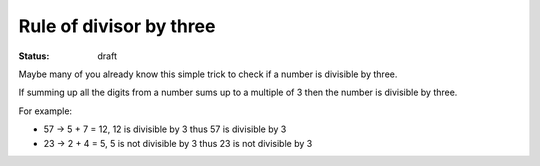 Rule of divisor by three
########################

:status: draft

Maybe many of you already know this simple trick to check if a number
is divisible by three.

If summing up all the digits from a number sums up to a multiple of 3
then the number is divisible by three.

For example:

- 57 -> 5 + 7 = 12, 12 is divisible by 3 thus 57 is divisible by 3
- 23 -> 2 + 4 = 5, 5 is not divisible by 3 thus 23 is not divisible by 3


